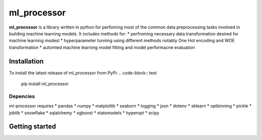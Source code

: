 ===========
ml_processor
===========

**ml_processor** is a library written in python for perfoming most of the common data preprocessing tasks involved in building machine learning models. It includes methods for:
* perfroming necessary data transformation desired for machine learning modesl
* hyperparameter tunning using different methods notably One Hot encoding and WOE transformation
* automted machine learning model fitting and model performacne evaluation

Installation
============
To install the latest release of ml_processor from PyPi:
.. code-block:: test
	
	pip install ml_processor

Depencies
---------
ml-processor requires
* pandas
* numpy
* matplotlib
* seaborn
* logging
* json
* dotenv
* sklearn
* optbinning
* pickle
* joblib
* snowflake
* sqlalchemy
* xgboost
* statsmodels
* hyperopt
* scipy

Getting started
===============